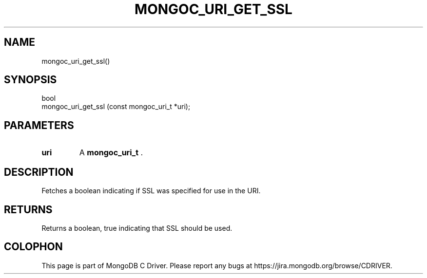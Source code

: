 .\" This manpage is Copyright (C) 2014 MongoDB, Inc.
.\" 
.\" Permission is granted to copy, distribute and/or modify this document
.\" under the terms of the GNU Free Documentation License, Version 1.3
.\" or any later version published by the Free Software Foundation;
.\" with no Invariant Sections, no Front-Cover Texts, and no Back-Cover Texts.
.\" A copy of the license is included in the section entitled "GNU
.\" Free Documentation License".
.\" 
.TH "MONGOC_URI_GET_SSL" "3" "2014-08-08" "MongoDB C Driver"
.SH NAME
mongoc_uri_get_ssl()
.SH "SYNOPSIS"

.nf
.nf
bool
mongoc_uri_get_ssl (const mongoc_uri_t *uri);
.fi
.fi

.SH "PARAMETERS"

.TP
.B uri
A
.BR mongoc_uri_t
\&.
.LP

.SH "DESCRIPTION"

Fetches a boolean indicating if SSL was specified for use in the URI.

.SH "RETURNS"

Returns a boolean, true indicating that SSL should be used.


.BR
.SH COLOPHON
This page is part of MongoDB C Driver.
Please report any bugs at
\%https://jira.mongodb.org/browse/CDRIVER.